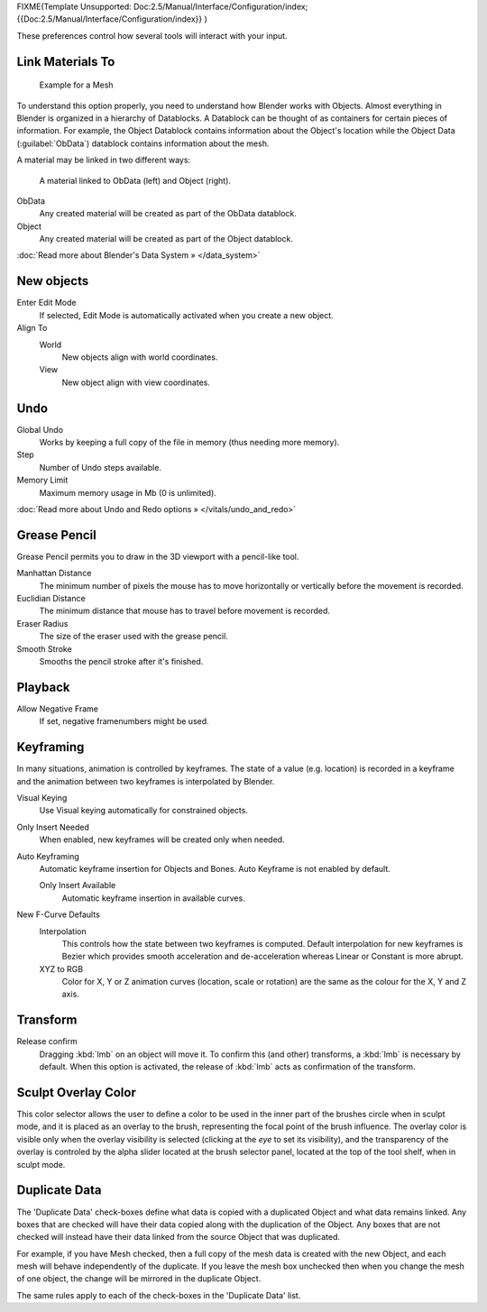 
FIXME(Template Unsupported: Doc:2.5/Manual/Interface/Configuration/index;
{{Doc:2.5/Manual/Interface/Configuration/index}}
)

These preferences control how several tools will interact with your input.


.. figure:: /images/Manual-Interface-Configuration-Editing-EditingUserPreferences.jpg
   :width: 640px
   :figwidth: 640px


Link Materials To
*****************

.. figure:: /images/Structure-object-data.jpg

   Example for a Mesh


To understand this option properly, you need to understand how Blender works with Objects.
Almost everything in Blender is organized in a hierarchy of Datablocks.
A Datablock can be thought of as containers for certain pieces of information. For example,
the Object Datablock contains information about the Object's location while the Object Data
(:guilabel:`ObData`)  datablock contains information about the mesh.


A material may be linked in two different ways:


.. figure:: /images/Structure-object-material-connection.jpg

   A material linked to ObData (left) and Object (right).


ObData
   Any created material will be created as part of the ObData datablock.
Object
   Any created material will be created as part of the Object datablock.

:doc:`Read more about Blender's Data System » </data_system>`


New objects
***********

Enter Edit Mode
   If selected, Edit Mode is automatically activated when you create a new object.
Align To
   World
      New objects align with world coordinates.
   View
      New object align with view coordinates.


Undo
****

Global Undo
   Works by keeping a full copy of the file in memory (thus needing more memory).
Step
   Number of Undo steps available.
Memory Limit
   Maximum memory usage in Mb (0 is unlimited).

:doc:`Read more about Undo and Redo options » </vitals/undo_and_redo>`


Grease Pencil
*************

Grease Pencil permits you to draw in the 3D viewport with a pencil-like tool.

Manhattan Distance
   The minimum number of pixels the mouse has to move horizontally or vertically before the movement is recorded.
Euclidian Distance
   The minimum distance that mouse has to travel before movement is recorded.
Eraser Radius
   The size of the eraser used with the grease pencil.
Smooth Stroke
   Smooths the pencil stroke after it's finished.


Playback
********

Allow Negative Frame
   If set, negative framenumbers might be used.


Keyframing
**********

In many situations, animation is controlled by keyframes. The state of a value (e.g. location)
is recorded in a keyframe and the animation between two keyframes is interpolated by Blender.

Visual Keying
   Use Visual keying automatically for constrained objects.
Only Insert Needed
   When enabled, new keyframes will be created only when needed.
Auto Keyframing
   Automatic keyframe insertion for Objects and Bones. Auto Keyframe is not enabled by default.

   Only Insert Available
      Automatic keyframe insertion in available curves.
New F-Curve Defaults
   Interpolation
      This controls how the state between two keyframes is computed. Default interpolation for new keyframes is Bezier which provides smooth acceleration and de-acceleration whereas Linear or Constant is more abrupt.
   XYZ to RGB
      Color for X, Y or Z animation curves (location, scale or rotation) are the same as the colour for the X, Y and Z axis.


Transform
*********

Release confirm
   Dragging :kbd:`lmb` on an object will move it. To confirm this (and other) transforms, a :kbd:`lmb` is necessary by default. When this option is activated, the release of :kbd:`lmb` acts as confirmation of the transform.


Sculpt Overlay Color
********************

This color selector allows the user to define a color to be used in the inner part of the
brushes circle when in sculpt mode, and it is placed as an overlay to the brush,
representing  the focal point of the brush influence.
The overlay color is visible only when the overlay visibility is selected
(clicking at the *eye* to set its visibility), and the transparency of the overlay is
controled by the alpha slider located at the brush selector panel,
located at the top of the tool shelf, when in sculpt mode.


Duplicate Data
**************

The 'Duplicate Data' check-boxes define what data is copied with a duplicated Object and what
data remains linked. Any boxes that are checked will have their data copied along with the
duplication of the Object. Any boxes that are not checked will instead have their data linked
from the source Object that was duplicated.

For example, if you have Mesh checked,
then a full copy of the mesh data is created with the new Object,
and each mesh will behave independently of the duplicate.
If you leave the mesh box unchecked then when you change the mesh of one object,
the change will be mirrored in the duplicate Object.

The same rules apply to each of the check-boxes in the 'Duplicate Data' list.

